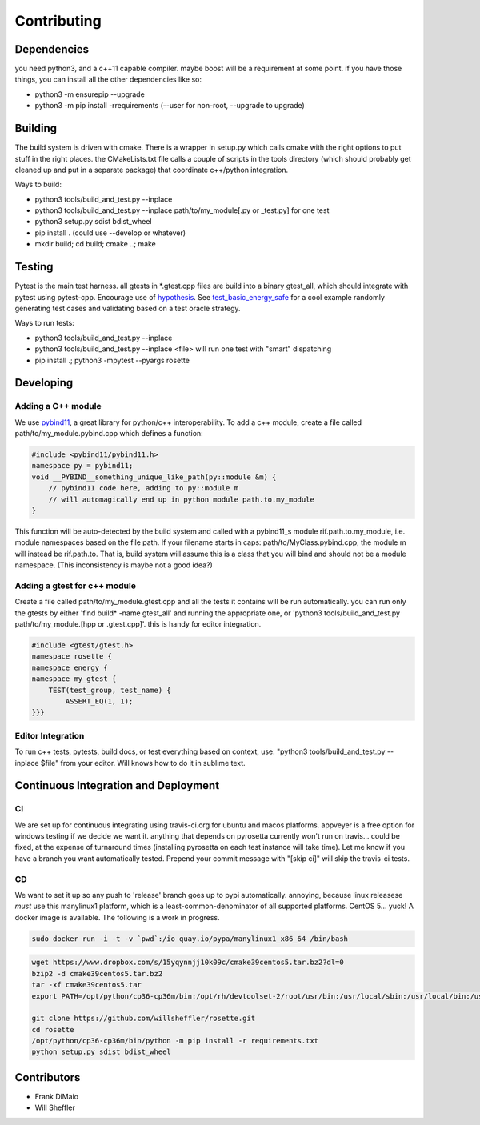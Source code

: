 Contributing
=================

.. inclusion-marker-do-not-remove


Dependencies
----------------------

you need python3, and a c++11 capable compiler. maybe boost will be a requirement at some point. if you have those things, you can install all the other dependencies like so:

- python3 -m ensurepip --upgrade
- python3 -m pip install -rrequirements (--user for non-root, --upgrade to upgrade)

Building
---------
The build system is driven with cmake. There is a wrapper in setup.py which calls cmake with the right options to put stuff in the right places. the CMakeLists.txt file calls a couple of scripts in the tools directory (which should probably get cleaned up and put in a separate package) that coordinate c++/python integration.

Ways to build:

- python3 tools/build_and_test.py --inplace
- python3 tools/build_and_test.py --inplace path/to/my_module[.py or _test.py] for one test
- python3 setup.py sdist bdist_wheel
- pip install . (could use --develop or whatever)
- mkdir build; cd build; cmake ..; make


Testing
--------
Pytest is the main test harness. all gtests in *.gtest.cpp files are build into a binary gtest_all, which should integrate with pytest using pytest-cpp. Encourage use of hypothesis_. See test_basic_energy_safe_ for a cool example randomly generating test cases and validating based on a test oracle strategy.

Ways to run tests:

- python3 tools/build_and_test.py --inplace
- python3 tools/build_and_test.py --inplace <file> will run one test with "smart" dispatching
- pip install .; python3 -mpytest --pyargs rosette

Developing
---------------

Adding a C++ module
~~~~~~~~~~~~~~~~~~~~

We use pybind11_, a great library for python/c++ interoperability. To add a c++ module, create a file called path/to/my_module.pybind.cpp which defines a function:

.. code-block:: C++


    #include <pybind11/pybind11.h>
    namespace py = pybind11;
    void __PYBIND__something_unique_like_path(py::module &m) {
        // pybind11 code here, adding to py::module m
        // will automagically end up in python module path.to.my_module
    }



This function will be auto-detected by the build system and called with a pybind11_s module rif.path.to.my_module, i.e. module namespaces based on the file path. If your filename starts in caps: path/to/MyClass.pybind.cpp, the module m will instead be rif.path.to. That is, build system will assume this is a class that you will bind and should not be a module namespace. (This inconsistency is maybe not a good idea?)

Adding a gtest for c++ module
~~~~~~~~~~~~~~~~~~~~~~~~~~~~~
Create a file called path/to/my_module.gtest.cpp and all the tests it contains will be run automatically. you can run only the gtests by either 'find build* -name gtest_all' and running the appropriate one, or 'python3 tools/build_and_test.py path/to/my_module.[hpp or .gtest.cpp]'. this is handy for editor integration.


.. code-block:: C++

    #include <gtest/gtest.h>
    namespace rosette {
    namespace energy {
    namespace my_gtest {
        TEST(test_group, test_name) {
            ASSERT_EQ(1, 1);
    }}}



Editor Integration
~~~~~~~~~~~~~~~~~~~~

To run c++ tests, pytests, build docs, or test everything based on context, use: "python3 tools/build_and_test.py --inplace $file" from your editor. Will knows how to do it in sublime text.



Continuous Integration and Deployment
--------------------------------------
CI
~~~
We are set up for continuous integrating using travis-ci.org for ubuntu and macos platforms. appveyer is a free option for windows testing if we decide we want it. anything that depends on pyrosetta currently won't run on travis... could be fixed, at the expense of turnaround times (installing pyrosetta on each test instance will take time). Let me know if you have a branch you want automatically tested. Prepend your commit message with "[skip ci]" will skip the travis-ci tests.

CD
~~~
We want to set it up so any push to 'release' branch goes up to pypi automatically. annoying, because linux releasese *must* use this manylinux1 platform, which is a least-common-denominator of all supported platforms. CentOS 5... yuck! A docker image is available. The following is a work in progress.

.. code-block:: bash

    sudo docker run -i -t -v `pwd`:/io quay.io/pypa/manylinux1_x86_64 /bin/bash

.. code-block:: bash

    wget https://www.dropbox.com/s/15yqynnjj10k09c/cmake39centos5.tar.bz2?dl=0
    bzip2 -d cmake39centos5.tar.bz2
    tar -xf cmake39centos5.tar
    export PATH=/opt/python/cp36-cp36m/bin:/opt/rh/devtoolset-2/root/usr/bin:/usr/local/sbin:/usr/local/bin:/usr/sbin:/usr/bin:/sbin:/bin

    git clone https://github.com/willsheffler/rosette.git
    cd rosette
    /opt/python/cp36-cp36m/bin/python -m pip install -r requirements.txt
    python setup.py sdist bdist_wheel




Contributors
-------------
- Frank DiMaio
- Will Sheffler


.. _pybind11: http://pybind11.readthedocs.io/en/master

.. _hypothesis: http://hypothesis.works

.. _test_basic_energy_safe: _modules/rosette/energy/basic_energy_test.html#test_basic_energy_safe
